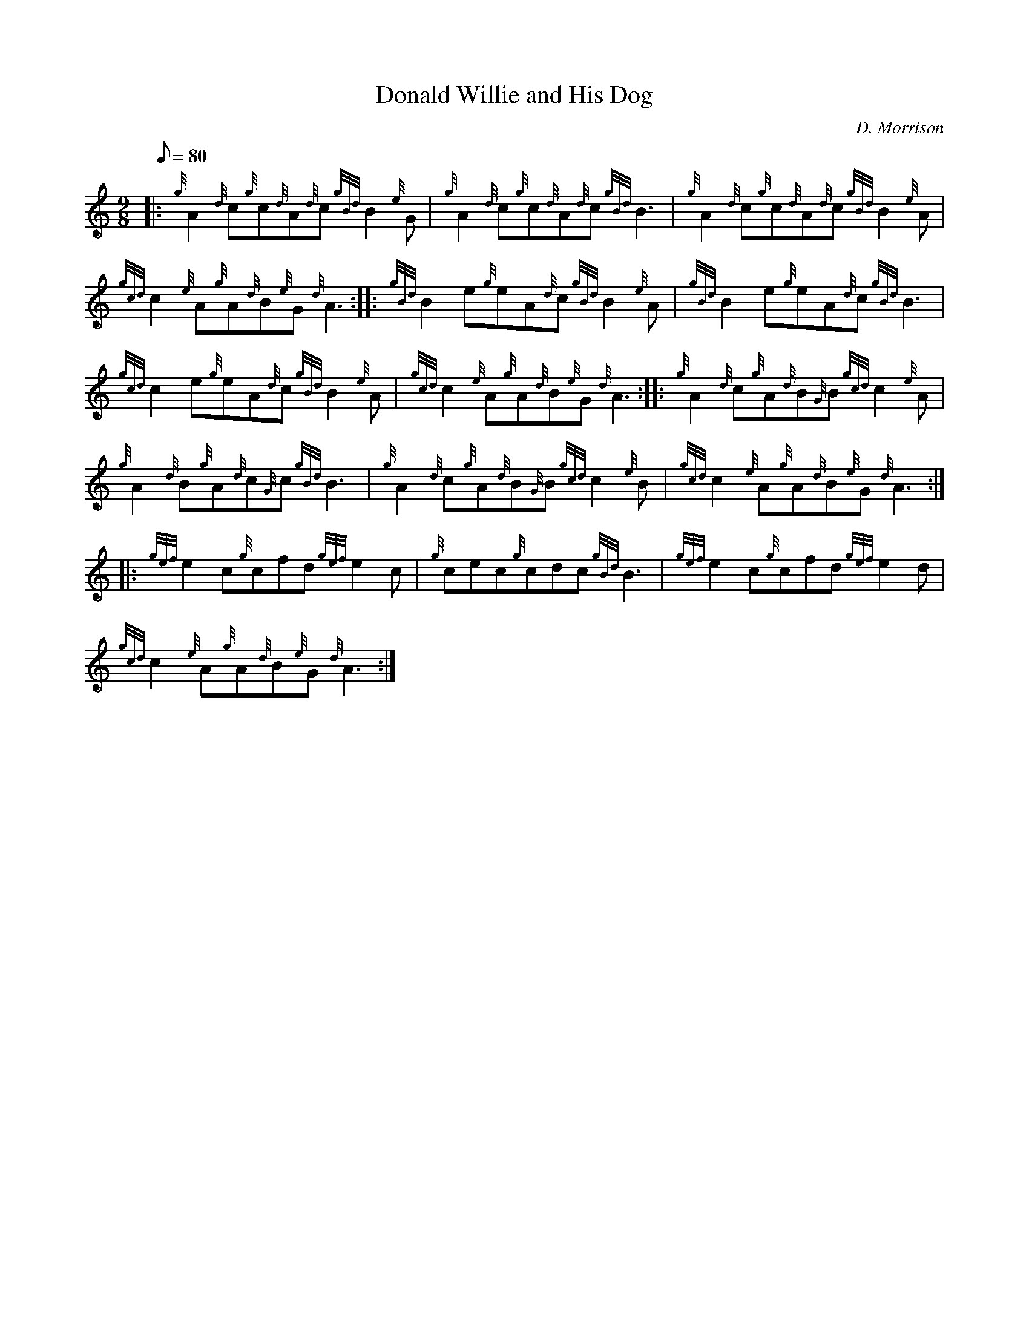 X:1
T:Donald Willie and His Dog
M:9/8
L:1/8
Q:80
C:D. Morrison
S:Jig
K:HP
|: {g}A2{d}c{g}c{d}A{d}c{gBd}B2{e}G|
{g}A2{d}c{g}c{d}A{d}c{gBd}B3|
{g}A2{d}c{g}c{d}A{d}c{gBd}B2{e}A|  !
{gcd}c2{e}A{g}A{d}B{e}G{d}A3:| |:
{gBd}B2e{g}eA{d}c{gBd}B2{e}A|
{gBd}B2e{g}eA{d}c{gBd}B3|  !
{gcd}c2e{g}eA{d}c{gBd}B2{e}A|
{gcd}c2{e}A{g}A{d}B{e}G{d}A3:| |:
{g}A2{d}c{g}A{d}B{G}B{gcd}c2{e}A|  !
{g}A2{d}B{g}A{d}c{G}c{gBd}B3|
{g}A2{d}c{g}A{d}B{G}B{gcd}c2{e}B|
{gcd}c2{e}A{g}A{d}B{e}G{d}A3:| |:  !
{gef}e2c{g}cfd{gef}e2c|
{g}cec{g}cdc{gBd}B3|
{gef}e2c{g}cfd{gef}e2d|  !
{gcd}c2{e}A{g}A{d}B{e}G{d}A3:|

